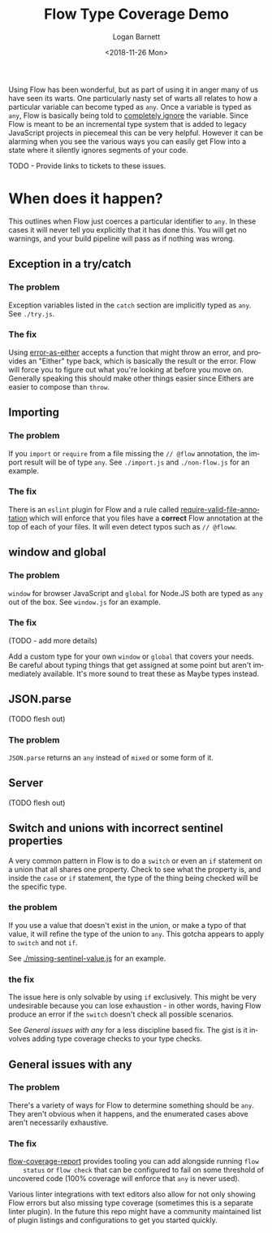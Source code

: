 #+title:    Flow Type Coverage Demo
#+author:   Logan Barnett
#+email:    logustus@gmail.com
#+date:     <2018-11-26 Mon>
#+language: en
#+tags:     flow

Using Flow has been wonderful, but as part of using it in anger many of us have
seen its warts. One particularly nasty set of warts all relates to how a
particular variable can become typed as =any=. Once a variable is typed as
=any=, Flow is basically being told to _completely ignore_ the variable. Since
Flow is meant to be an incremental type system that is added to legacy
JavaScript projects in piecemeal this can be very helpful. However it can be
alarming when you see the various ways you can easily get Flow into a state
where it silently ignores segments of your code.

TODO - Provide links to tickets to these issues.

* When does it happen?
  This outlines when Flow just coerces a particular identifier to =any=. In
  these cases it will never tell you explicitly that it has done this. You will
  get no warnings, and your build pipeline will pass as if nothing was wrong.

** Exception in a try/catch

*** The problem
    Exception variables listed in the =catch= section are implicitly typed as
    =any=. See =./try.js=.
*** The fix
    Using [[https://github.com/LoganBarnett/error-as-either][error-as-either]] accepts a function that might throw an error, and
    provides an "Either" type back, which is basically the result or the error.
    Flow will force you to figure out what you're looking at before you move on.
    Generally speaking this should make other things easier since Eithers are
    easier to compose than =throw=.

** Importing

*** The problem
    If you =import= or =require= from a file missing the =// @flow= annotation,
    the import result will be of type =any=. See =./import.js= and
    =./non-flow.js= for an example.

*** The fix
    There is an =eslint= plugin for Flow and a rule called
    [[https://github.com/gajus/eslint-plugin-flowtype#require-valid-file-annotation][require-valid-file-annotation]] which will enforce that you files have a
    *correct* Flow annotation at the top of each of your files. It will even
    detect typos such as =// @floww=.

** window and global

*** The problem
    =window= for browser JavaScript and =global= for Node.JS both are typed as
    =any= out of the box. See =window.js= for an example.

*** The fix
    (TODO - add more details)

    Add a custom type for your own =window= or =global= that covers your needs.
    Be careful about typing things that get assigned at some point but aren't
    immediately available. It's more sound to treat these as Maybe types
    instead.

** JSON.parse
   (TODO flesh out)

*** The problem
    =JSON.parse= returns an =any= instead of =mixed= or some form of it.

** Server
   (TODO flesh out)

** Switch and unions with incorrect sentinel properties
   A very common pattern in Flow is to do a =switch= or even an =if= statement
   on a union that all shares one property. Check to see what the property is,
   and inside the =case= or =if= statement, the type of the thing being checked
   will be the specific type.

*** the problem

    If you use a value that doesn't exist in the union, or make a typo of that
    value, it will refine the type of the union to =any=. This gotcha appears to
    apply to =switch= and not =if=.

    See [[./missing-sentinel-value.js]] for an example.

*** the fix

    The issue here is only solvable by using =if= exclusively. This might be
    very undesirable because you can lose exhaustion - in other words, having
    Flow produce an error if the =switch= doesn't check all possible scenarios.

    See [[General issues with any]] for a less discipline based fix. The gist is it
    involves adding type coverage checks to your type checks.

** General issues with any

*** The problem
    There's a variety of ways for Flow to determine something should be =any=.
    They aren't obvious when it happens, and the enumerated cases above aren't
    necessarily exhaustive.

*** The fix

    [[https://github.com/rpl/flow-coverage-report][flow-coverage-report]] provides tooling you can add alongside running =flow
    status= or =flow check= that can be configured to fail on some threshold of
    uncovered code (100% coverage will enforce that =any= is never used).

    Various linter integrations with text editors also allow for not only
    showing Flow errors but also missing type coverage (sometimes this is a
    separate linter plugin). In the future this repo might have a community
    maintained list of plugin listings and configurations to get you started
    quickly.
